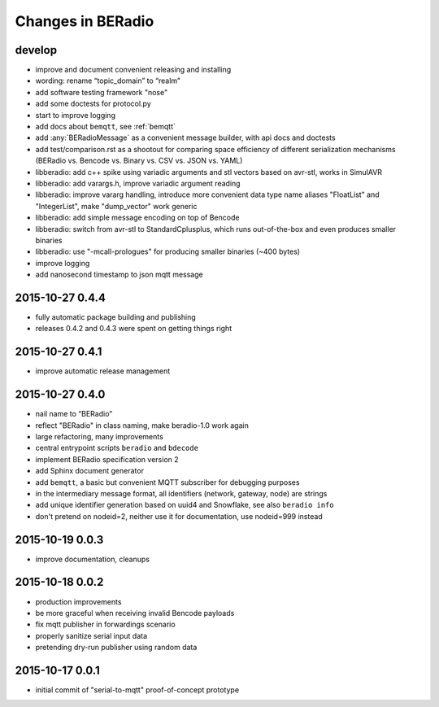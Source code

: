 ==================
Changes in BERadio
==================

develop
-------
- improve and document convenient releasing and installing
- wording: rename “topic_domain” to “realm”
- add software testing framework "nose"
- add some doctests for protocol.py
- start to improve logging
- add docs about ``bemqtt``, see :ref:`bemqtt`
- add :any:`BERadioMessage` as a convenient message builder, with api docs and doctests
- add test/comparison.rst as a shootout for comparing space efficiency of different
  serialization mechanisms (BERadio vs. Bencode vs. Binary vs. CSV vs. JSON vs. YAML)
- libberadio: add c++ spike using variadic arguments and stl vectors based on avr-stl, works in SimulAVR
- libberadio: add varargs.h, improve variadic argument reading
- libberadio: improve vararg handling, introduce more convenient data type name aliases
  "FloatList" and "IntegerList", make "dump_vector" work generic
- libberadio: add simple message encoding on top of Bencode
- libberadio: switch from avr-stl to StandardCplusplus, which runs out-of-the-box and even produces smaller binaries
- libberadio: use "-mcall-prologues" for producing smaller binaries (~400 bytes)
- improve logging
- add nanosecond timestamp to json mqtt message


2015-10-27 0.4.4
----------------
- fully automatic package building and publishing
- releases 0.4.2 and 0.4.3 were spent on getting things right


2015-10-27 0.4.1
----------------
- improve automatic release management


2015-10-27 0.4.0
----------------
- nail name to “BERadio”
- reflect "BERadio" in class naming, make beradio-1.0 work again
- large refactoring, many improvements
- central entrypoint scripts ``beradio`` and ``bdecode``
- implement BERadio specification version 2
- add Sphinx document generator
- add ``bemqtt``, a basic but convenient MQTT subscriber for debugging purposes
- in the intermediary message format, all identifiers (network, gateway, node) are strings
- add unique identifier generation based on uuid4 and Snowflake, see also ``beradio info``
- don't pretend on nodeid=2, neither use it for documentation, use nodeid=999 instead


2015-10-19 0.0.3
----------------
- improve documentation, cleanups


2015-10-18 0.0.2
----------------
- production improvements
- be more graceful when receiving invalid Bencode payloads
- fix mqtt publisher in forwardings scenario
- properly sanitize serial input data
- pretending dry-run publisher using random data


2015-10-17 0.0.1
----------------
- initial commit of "serial-to-mqtt" proof-of-concept prototype
